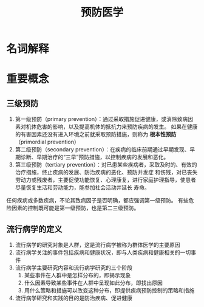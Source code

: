 #+title: 预防医学

* 名词解释
  :PROPERTIES:
  :健康:     身体、心理和社会幸福的完好状态，而不仅仅是没有疾病或虚弱
  :END:

* 重要概念

** 三级预防

  1. 第一级预防（primary prevention）：通过采取措施促进健康，或消除致病因素对机体危害的影响，以及提高机体的抵抗力来预防疾病的发生。
     如果在健康的有害因素还没有进入环境之前就采取预防措施，则称为 *根本性预防* （primordial prevention） 
  2. 第二级预防（secondary prevention）：在疾病的临床前期通过早期发现、早期诊断、早期治疗的“三早”预防措施，以控制疾病的发展和恶化。
  3. 第三级预防（tertiary prevention）：对已患某些疾病者，采取及时的、有效的治疗措施，终止疾病的发展、防治疾病的恶化、预防并发症
     和伤残，对已丧失劳动力或残废者，主要促使功能恢复、心理康复，进行家庭护理指导，使患者尽量恢复生活和劳动能力，能参加社会活动并延长
     寿命。

  任何疾病或多数疾病，不论其致病因子是否明确，都应强调第一级预防。
  有些危险因素的控制既可能是第一级预防，也是第二三级预防。

** 流行病学的定义

   1. 流行病学的研究对象是人群，这是流行病学被称为群体医学的主要原因
   2. 流行病学关注的事件包括疾病和健康状况，即与人类疾病和健康相关的一切事件
   3. 流行病学主要研究内容和流行病学研究的三个阶段
      1) 某些事件在人群中是怎样分布的，即揭示现象
      2) 什么因素导致某些事件在人群中呈现如此分布，即找出原因
      3) 用什么策略和措施可以改变这种分布，即提供疾病预防控制的策略和措施
   4. 流行病学研究和实践的目的是防治疾病、促进健康


